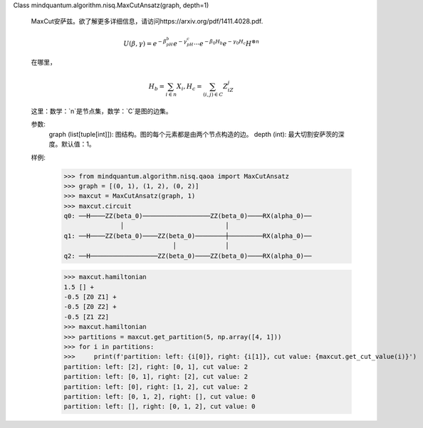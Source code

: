 Class mindquantum.algorithm.nisq.MaxCutAnsatz(graph, depth=1)

    MaxCut安萨兹。欲了解更多详细信息，请访问https://arxiv.org/pdf/1411.4028.pdf.

    .. math::

        U(\beta, \gamma) = e^{-\beta_pH_b}e^{-\gamma_pH_c}
        \cdots e^{-\beta_0H_b}e^{-\gamma_0H_c}H^{\otimes n}

    在哪里，

    .. math::

        H_b = \sum_{i\in n}X_{i}, H_c = \sum_{(i,j)\in C}Z_iZ_j

    这里：数学：`n`是节点集，数学：`C`是图的边集。

    参数:
        graph (list[tuple[int]]): 图结构。图的每个元素都是由两个节点构造的边。
        depth (int): 最大切割安萨茨的深度。默认值：1。

    样例:
        >>> from mindquantum.algorithm.nisq.qaoa import MaxCutAnsatz
        >>> graph = [(0, 1), (1, 2), (0, 2)]
        >>> maxcut = MaxCutAnsatz(graph, 1)
        >>> maxcut.circuit
        q0: ──H────ZZ(beta_0)──────────────────ZZ(beta_0)────RX(alpha_0)──
                       │                           │
        q1: ──H────ZZ(beta_0)────ZZ(beta_0)────────┼─────────RX(alpha_0)──
                                     │             │
        q2: ──H──────────────────ZZ(beta_0)────ZZ(beta_0)────RX(alpha_0)──

        >>> maxcut.hamiltonian
        1.5 [] +
        -0.5 [Z0 Z1] +
        -0.5 [Z0 Z2] +
        -0.5 [Z1 Z2]
        >>> maxcut.hamiltonian
        >>> partitions = maxcut.get_partition(5, np.array([4, 1]))
        >>> for i in partitions:
        >>>     print(f'partition: left: {i[0]}, right: {i[1]}, cut value: {maxcut.get_cut_value(i)}')
        partition: left: [2], right: [0, 1], cut value: 2
        partition: left: [0, 1], right: [2], cut value: 2
        partition: left: [0], right: [1, 2], cut value: 2
        partition: left: [0, 1, 2], right: [], cut value: 0
        partition: left: [], right: [0, 1, 2], cut value: 0
       